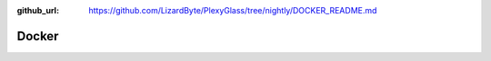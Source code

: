 :github_url: https://github.com/LizardByte/PlexyGlass/tree/nightly/DOCKER_README.md

Docker
------

.. mdinclude:: ../../../DOCKER_README.md
